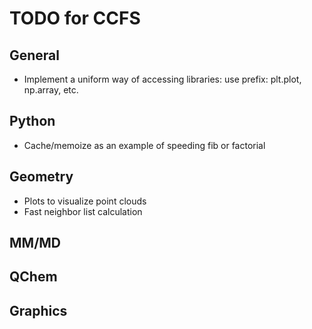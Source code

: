 * TODO for CCFS
** General 
- Implement a uniform way of accessing libraries: use prefix: plt.plot, np.array, etc.
** Python
- Cache/memoize as an example of speeding fib or factorial
** Geometry
- Plots to visualize point clouds
- Fast neighbor list calculation
** MM/MD
** QChem
** Graphics
